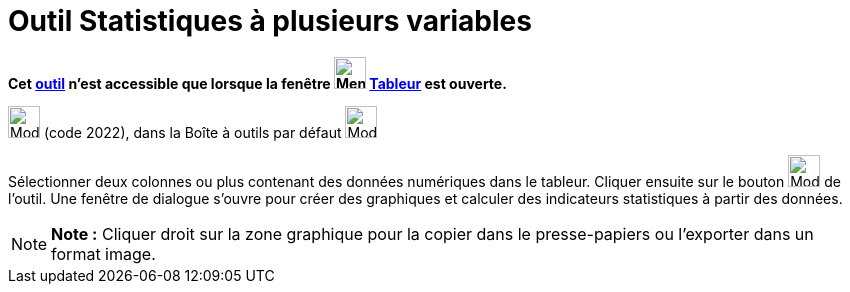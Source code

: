 = Outil Statistiques à plusieurs variables
:page-en: tools/Multiple_Variable_Analysis
ifdef::env-github[:imagesdir: /fr/modules/ROOT/assets/images]

*Cet xref:/tools/Outils_Tableur.adoc[outil] n'est accessible que lorsque la fenêtre
image:32px-Menu_view_spreadsheet.svg.png[Menu view spreadsheet.svg,width=32,height=32] xref:/Tableur.adoc[Tableur] est
ouverte.*

image:32px-Mode_multivarstats.svg.png[Mode multivarstats.svg,width=32,height=32] (code 2022), dans la Boîte à outils par
défaut image:32px-Mode_onevarstats.svg.png[Mode onevarstats.svg,width=32,height=32]

Sélectionner deux colonnes ou plus contenant des données numériques dans le tableur. Cliquer ensuite sur le bouton
image:32px-Mode_multivarstats.svg.png[Mode multivarstats.svg,width=32,height=32] de l'outil. Une fenêtre de dialogue
s'ouvre pour créer des graphiques et calculer des indicateurs statistiques à partir des données.

[NOTE]
====

*Note :* Cliquer droit sur la zone graphique pour la copier dans le presse-papiers ou l'exporter dans un format image.

====
